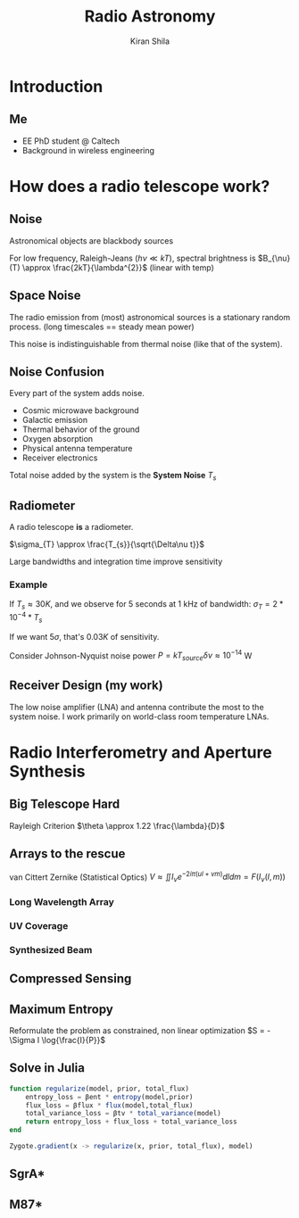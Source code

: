 #+TITLE: Radio Astronomy
#+AUTHOR: Kiran Shila
#+REVEAL_ROOT: https://cdn.jsdelivr.net/npm/reveal.js

#+REVEAL_INIT_OPTIONS: slideNumber:true
#+options: toc:nil

* Introduction
** Me
#+ATTR_HTML: :width 300px
[[file:./kiran.jpg]]
- EE PhD student @ Caltech
- Background in wireless engineering
* How does a radio telescope work?
** Noise
Astronomical objects are blackbody sources

For low frequency, Raleigh-Jeans ($h\nu \ll kT$), spectral brightness is
$B_{\nu}(T) \approx \frac{2kT}{\lambda^{2}}$ (linear with temp)

** Space Noise
The radio emission from (most) astronomical sources is a stationary random
process. (long timescales == steady mean power)

This noise is indistinguishable from thermal noise (like that of the system).

** Noise Confusion
Every part of the system adds noise.
- Cosmic microwave background
- Galactic emission
- Thermal behavior of the ground
- Oxygen absorption
- Physical antenna temperature
- Receiver electronics

Total noise added by the system is the *System Noise* $T_{s}$

** Radiometer
A radio telescope *is* a radiometer.

$\sigma_{T} \approx \frac{T_{s}}{\sqrt{\Delta\nu t}}$

Large bandwidths and integration time improve sensitivity

*** Example
If $T_{s} \approx 30K$, and we observe for 5 seconds at 1 kHz of bandwidth:
$\sigma_{T} = 2*10^{-4}*T_{s}$

If we want $5\sigma$, that's $0.03K$ of sensitivity.

Consider Johnson-Nyquist noise power
$P = kT_{source}\delta \nu \approx 10^{-14}$ W
** Receiver Design (my work)
The low noise amplifier (LNA) and antenna contribute the most to the system
noise. I work primarily on world-class room temperature LNAs.
[[file:./lna.png]]
* Radio Interferometry and Aperture Synthesis
** Big Telescope Hard
Rayleigh Criterion
$\theta \approx 1.22 \frac{\lambda}{D}$
** Arrays to the rescue
van Cittert Zernike (Statistical Optics)
$V \approx \iint I_{\nu}e^{-2i\pi(ul + vm)}dldm=F(I_{\nu}(l,m))$
*** Long Wavelength Array
[[file:./lwa.jpg]]
*** UV Coverage
#+ATTR_HTML: :width 500px
[[file:./uv.png]]
*** Synthesized Beam
#+ATTR_HTML: :width 500px
[[file:./uv_fft.png]]
** Compressed Sensing
#+ATTR_HTML: :width 500px
[[file:./dirty_map.png]]
** Maximum Entropy
Reformulate the problem as constrained, non linear optimization
$S = -\Sigma I \log{\frac{I}{P}}$
** Solve in Julia
#+begin_src julia
function regularize(model, prior, total_flux)
    entropy_loss = βent * entropy(model,prior)
    flux_loss = βflux * flux(model,total_flux)
    total_variance_loss = βtv * total_variance(model)
    return entropy_loss + flux_loss + total_variance_loss
end

Zygote.gradient(x -> regularize(x, prior, total_flux), model)
#+end_src
** SgrA*
[[file:./sgra.png]]
** M87*
[[file:./m87.png]]
